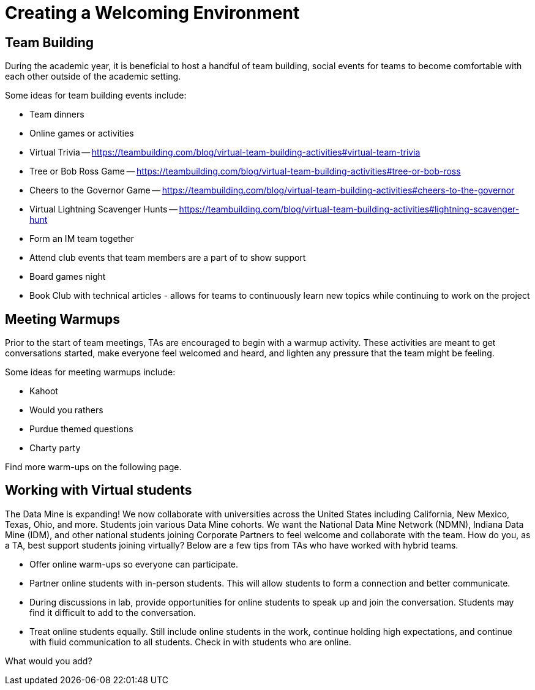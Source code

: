 = Creating a Welcoming Environment

== Team Building

During the academic year, it is beneficial to host a handful of team building, social events for teams to become comfortable with each other outside of the academic setting. 

Some ideas for team building events include:

- Team dinners
- Online games or activities
	- Virtual Trivia -- https://teambuilding.com/blog/virtual-team-building-activities#virtual-team-trivia
	- Tree or Bob Ross Game -- https://teambuilding.com/blog/virtual-team-building-activities#tree-or-bob-ross
	- Cheers to the Governor Game -- https://teambuilding.com/blog/virtual-team-building-activities#cheers-to-the-governor
	- Virtual Lightning Scavenger Hunts -- https://teambuilding.com/blog/virtual-team-building-activities#lightning-scavenger-hunt
- Form an IM team together
- Attend club events that team members are a part of to show support
- Board games night
- Book Club with technical articles - allows for teams to continuously learn new topics while continuing to work on the project

== Meeting Warmups

Prior to the start of team meetings, TAs are encouraged to begin with a warmup activity. These activities are meant to get conversations started, make everyone feel welcomed and heard, and lighten any pressure that the team might be feeling. 

Some ideas for meeting warmups include:

- Kahoot
- Would you rathers
- Purdue themed questions
- Charty party

Find more warm-ups on the following page.

== Working with Virtual students

The Data Mine is expanding! We now collaborate with universities across the United States including California, New Mexico, Texas, Ohio, and more. Students join various Data Mine cohorts. We want the National Data Mine Network (NDMN), Indiana Data Mine (IDM), and other national students joining Corporate Partners to feel welcome and collaborate with the team. How do you, as a TA, best support students joining virtually? Below are a few tips from TAs who have worked with hybrid teams. 

* Offer online warm-ups so everyone can participate. 
* Partner online students with in-person students. This will allow students to form a connection and better communicate.
* During discussions in lab, provide opportunities for online students to speak up and join the conversation. Students may find it difficult to add to the conversation. 
* Treat online students equally. Still include online students in the work, continue holding high expectations, and continue with fluid communication to all students. Check in with students who are online.

What would you add?